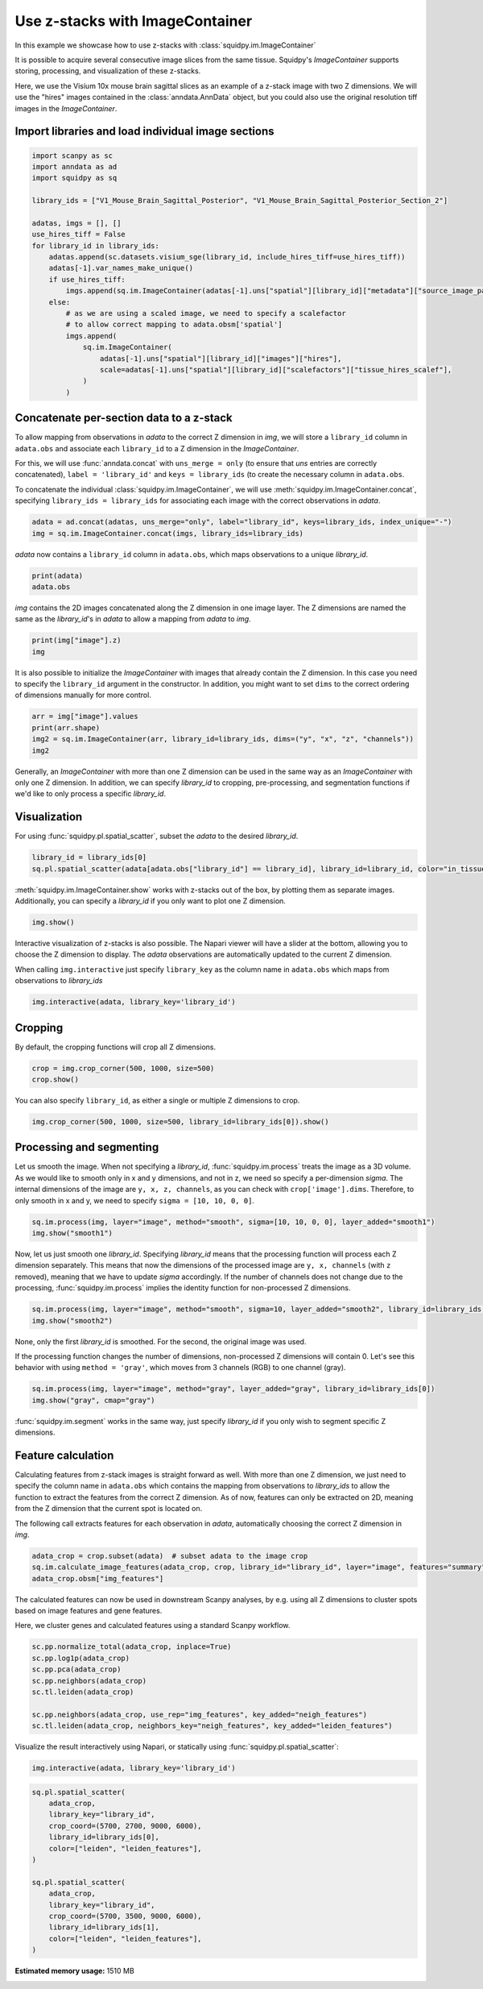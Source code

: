 
.. DO NOT EDIT.
.. THIS FILE WAS AUTOMATICALLY GENERATED BY SPHINX-GALLERY.
.. TO MAKE CHANGES, EDIT THE SOURCE PYTHON FILE:
.. "auto_tutorials/tutorial_image_container_zstacks.py"
.. LINE NUMBERS ARE GIVEN BELOW.

.. only:: html

  .. container:: binder-badge

    .. image:: images/binder_badge_logo.svg
      :target: https://mybinder.org/v2/gh/scverse/squidpy_notebooks/main?filepath=docs/source/auto_tutorials/tutorial_image_container_zstacks.ipynb
      :alt: Launch binder
      :width: 150 px

.. rst-class:: sphx-glr-example-title

.. _sphx_glr_auto_tutorials_tutorial_image_container_zstacks.py:

Use z-stacks with ImageContainer
================================
In this example we showcase how to use z-stacks with :class:`squidpy.im.ImageContainer`

It is possible to acquire several consecutive image slices from the same tissue.
Squidpy's `ImageContainer` supports storing, processing, and visualization of these z-stacks.

Here, we use the Visium 10x mouse brain sagittal slices as an example of a z-stack image with two Z dimensions.
We will use the "hires" images contained in the :class:`anndata.AnnData` object, but you could also use the
original resolution tiff images in the `ImageContainer`.

.. seealso::

    See :ref:`sphx_glr_auto_tutorials_tutorial_image_container.py` for a general introduction to the `ImageContainer`.

Import libraries and load individual image sections
---------------------------------------------------

.. GENERATED FROM PYTHON SOURCE LINES 21-45

.. code-block:: default


    import scanpy as sc
    import anndata as ad
    import squidpy as sq

    library_ids = ["V1_Mouse_Brain_Sagittal_Posterior", "V1_Mouse_Brain_Sagittal_Posterior_Section_2"]

    adatas, imgs = [], []
    use_hires_tiff = False
    for library_id in library_ids:
        adatas.append(sc.datasets.visium_sge(library_id, include_hires_tiff=use_hires_tiff))
        adatas[-1].var_names_make_unique()
        if use_hires_tiff:
            imgs.append(sq.im.ImageContainer(adatas[-1].uns["spatial"][library_id]["metadata"]["source_image_path"]))
        else:
            # as we are using a scaled image, we need to specify a scalefactor
            # to allow correct mapping to adata.obsm['spatial']
            imgs.append(
                sq.im.ImageContainer(
                    adatas[-1].uns["spatial"][library_id]["images"]["hires"],
                    scale=adatas[-1].uns["spatial"][library_id]["scalefactors"]["tissue_hires_scalef"],
                )
            )





.. rst-class:: sphx-glr-script-out

 Out:

 .. code-block:: none

    /Users/giovanni.palla/Projects/squidpy_notebooks/.tox/docs/lib/python3.9/site-packages/anndata/_core/anndata.py:1830: UserWarning: Variable names are not unique. To make them unique, call `.var_names_make_unique`.
      utils.warn_names_duplicates("var")
    /Users/giovanni.palla/Projects/squidpy_notebooks/.tox/docs/lib/python3.9/site-packages/anndata/_core/anndata.py:1830: UserWarning: Variable names are not unique. To make them unique, call `.var_names_make_unique`.
      utils.warn_names_duplicates("var")




.. GENERATED FROM PYTHON SOURCE LINES 46-59

Concatenate per-section data to a z-stack
-----------------------------------------
To allow mapping from observations in `adata` to the correct Z dimension in `img`,
we will store a ``library_id`` column in ``adata.obs`` and associate each ``library_id``
to a Z dimension in the `ImageContainer`.

For this, we will use :func:`anndata.concat` with ``uns_merge = only``
(to ensure that `uns` entries are correctly concatenated),
``label = 'library_id'`` and ``keys = library_ids`` (to create the necessary column in ``adata.obs``.

To concatenate the individual :class:`squidpy.im.ImageContainer`,
we will use :meth:`squidpy.im.ImageContainer.concat`, specifying
``library_ids = library_ids`` for associating each image with the correct observations in `adata`.

.. GENERATED FROM PYTHON SOURCE LINES 59-62

.. code-block:: default

    adata = ad.concat(adatas, uns_merge="only", label="library_id", keys=library_ids, index_unique="-")
    img = sq.im.ImageContainer.concat(imgs, library_ids=library_ids)








.. GENERATED FROM PYTHON SOURCE LINES 63-64

`adata` now contains a ``library_id`` column in ``adata.obs``, which maps observations to a unique `library_id`.

.. GENERATED FROM PYTHON SOURCE LINES 64-67

.. code-block:: default

    print(adata)
    adata.obs





.. rst-class:: sphx-glr-script-out

 Out:

 .. code-block:: none

    AnnData object with n_obs × n_vars = 6644 × 32285
        obs: 'in_tissue', 'array_row', 'array_col', 'library_id'
        uns: 'spatial'
        obsm: 'spatial'


.. raw:: html

    <div class="output_subarea output_html rendered_html output_result">
    <div>
    <style scoped>
        .dataframe tbody tr th:only-of-type {
            vertical-align: middle;
        }

        .dataframe tbody tr th {
            vertical-align: top;
        }

        .dataframe thead th {
            text-align: right;
        }
    </style>
    <table border="1" class="dataframe">
      <thead>
        <tr style="text-align: right;">
          <th></th>
          <th>in_tissue</th>
          <th>array_row</th>
          <th>array_col</th>
          <th>library_id</th>
        </tr>
      </thead>
      <tbody>
        <tr>
          <th>AAACAAGTATCTCCCA-1-V1_Mouse_Brain_Sagittal_Posterior</th>
          <td>1</td>
          <td>50</td>
          <td>102</td>
          <td>V1_Mouse_Brain_Sagittal_Posterior</td>
        </tr>
        <tr>
          <th>AAACACCAATAACTGC-1-V1_Mouse_Brain_Sagittal_Posterior</th>
          <td>1</td>
          <td>59</td>
          <td>19</td>
          <td>V1_Mouse_Brain_Sagittal_Posterior</td>
        </tr>
        <tr>
          <th>AAACAGAGCGACTCCT-1-V1_Mouse_Brain_Sagittal_Posterior</th>
          <td>1</td>
          <td>14</td>
          <td>94</td>
          <td>V1_Mouse_Brain_Sagittal_Posterior</td>
        </tr>
        <tr>
          <th>AAACAGCTTTCAGAAG-1-V1_Mouse_Brain_Sagittal_Posterior</th>
          <td>1</td>
          <td>43</td>
          <td>9</td>
          <td>V1_Mouse_Brain_Sagittal_Posterior</td>
        </tr>
        <tr>
          <th>AAACAGGGTCTATATT-1-V1_Mouse_Brain_Sagittal_Posterior</th>
          <td>1</td>
          <td>47</td>
          <td>13</td>
          <td>V1_Mouse_Brain_Sagittal_Posterior</td>
        </tr>
        <tr>
          <th>...</th>
          <td>...</td>
          <td>...</td>
          <td>...</td>
          <td>...</td>
        </tr>
        <tr>
          <th>TTGTTGTGTGTCAAGA-1-V1_Mouse_Brain_Sagittal_Posterior_Section_2</th>
          <td>1</td>
          <td>31</td>
          <td>77</td>
          <td>V1_Mouse_Brain_Sagittal_Posterior_Section_2</td>
        </tr>
        <tr>
          <th>TTGTTTCACATCCAGG-1-V1_Mouse_Brain_Sagittal_Posterior_Section_2</th>
          <td>1</td>
          <td>58</td>
          <td>42</td>
          <td>V1_Mouse_Brain_Sagittal_Posterior_Section_2</td>
        </tr>
        <tr>
          <th>TTGTTTCATTAGTCTA-1-V1_Mouse_Brain_Sagittal_Posterior_Section_2</th>
          <td>1</td>
          <td>60</td>
          <td>30</td>
          <td>V1_Mouse_Brain_Sagittal_Posterior_Section_2</td>
        </tr>
        <tr>
          <th>TTGTTTCCATACAACT-1-V1_Mouse_Brain_Sagittal_Posterior_Section_2</th>
          <td>1</td>
          <td>45</td>
          <td>27</td>
          <td>V1_Mouse_Brain_Sagittal_Posterior_Section_2</td>
        </tr>
        <tr>
          <th>TTGTTTGTATTACACG-1-V1_Mouse_Brain_Sagittal_Posterior_Section_2</th>
          <td>1</td>
          <td>73</td>
          <td>41</td>
          <td>V1_Mouse_Brain_Sagittal_Posterior_Section_2</td>
        </tr>
      </tbody>
    </table>
    <p>6644 rows × 4 columns</p>
    </div>
    </div>
    <br />
    <br />

.. GENERATED FROM PYTHON SOURCE LINES 68-70

`img` contains the 2D images concatenated along the Z dimension in one image layer.
The Z dimensions are named the same as the `library_id`'s in `adata` to allow a mapping from `adata` to `img`.

.. GENERATED FROM PYTHON SOURCE LINES 70-73

.. code-block:: default

    print(img["image"].z)
    img





.. rst-class:: sphx-glr-script-out

 Out:

 .. code-block:: none

    <xarray.DataArray 'z' (z: 2)>
    array(['V1_Mouse_Brain_Sagittal_Posterior',
           'V1_Mouse_Brain_Sagittal_Posterior_Section_2'], dtype='<U43')
    Coordinates:
      * z        (z) <U43 'V1_Mouse_Brain_Sagittal_Posterior' 'V1_Mouse_Brain_Sag...


.. raw:: html

    <div class="output_subarea output_html rendered_html output_result">
    ImageContainer object with 1 layer:<p style='text-indent: 25px; margin-top: 0px; margin-bottom: 0px;'><strong>image</strong>: <em>y</em> (1998), <em>x</em> (2000), <em>z</em> (2), <em>channels</em> (3)</p>
    </div>
    <br />
    <br />

.. GENERATED FROM PYTHON SOURCE LINES 74-77

It is also possible to initialize the `ImageContainer` with images that already contain the Z dimension.
In this case you need to specify the ``library_id`` argument in the constructor.
In addition, you might want to set ``dims`` to the correct ordering of dimensions manually for more control.

.. GENERATED FROM PYTHON SOURCE LINES 77-82

.. code-block:: default

    arr = img["image"].values
    print(arr.shape)
    img2 = sq.im.ImageContainer(arr, library_id=library_ids, dims=("y", "x", "z", "channels"))
    img2





.. rst-class:: sphx-glr-script-out

 Out:

 .. code-block:: none

    (1998, 2000, 2, 3)


.. raw:: html

    <div class="output_subarea output_html rendered_html output_result">
    ImageContainer object with 1 layer:<p style='text-indent: 25px; margin-top: 0px; margin-bottom: 0px;'><strong>image</strong>: <em>y</em> (1998), <em>x</em> (2000), <em>z</em> (2), <em>channels</em> (3)</p>
    </div>
    <br />
    <br />

.. GENERATED FROM PYTHON SOURCE LINES 83-87

Generally, an `ImageContainer` with more than one Z dimension can be used in the same way as an `ImageContainer`
with only one Z dimension.
In addition, we can specify `library_id` to cropping, pre-processing,
and segmentation functions if we'd like to only process a specific `library_id`.

.. GENERATED FROM PYTHON SOURCE LINES 89-92

Visualization
-------------
For using :func:`squidpy.pl.spatial_scatter`, subset the `adata` to the desired `library_id`.

.. GENERATED FROM PYTHON SOURCE LINES 92-95

.. code-block:: default

    library_id = library_ids[0]
    sq.pl.spatial_scatter(adata[adata.obs["library_id"] == library_id], library_id=library_id, color="in_tissue")




.. image-sg:: /auto_tutorials/images/sphx_glr_tutorial_image_container_zstacks_001.png
   :alt: in_tissue
   :srcset: /auto_tutorials/images/sphx_glr_tutorial_image_container_zstacks_001.png
   :class: sphx-glr-single-img





.. GENERATED FROM PYTHON SOURCE LINES 96-98

:meth:`squidpy.im.ImageContainer.show` works with z-stacks out of the box, by plotting them as separate images.
Additionally, you can specify a `library_id` if you only want to plot one Z dimension.

.. GENERATED FROM PYTHON SOURCE LINES 98-100

.. code-block:: default

    img.show()




.. image-sg:: /auto_tutorials/images/sphx_glr_tutorial_image_container_zstacks_002.png
   :alt: image, library_id:V1_Mouse_Brain_Sagittal_Posterior, image, library_id:V1_Mouse_Brain_Sagittal_Posterior_Section_2
   :srcset: /auto_tutorials/images/sphx_glr_tutorial_image_container_zstacks_002.png
   :class: sphx-glr-single-img





.. GENERATED FROM PYTHON SOURCE LINES 101-111

Interactive visualization of z-stacks is also possible.
The Napari viewer will have a slider at the bottom, allowing you to choose the Z dimension to display.
The `adata` observations are automatically updated to the current Z dimension.

When calling ``img.interactive`` just specify ``library_key`` as the column name in ``adata.obs``
which maps from observations to `library_ids`

.. code-block:: python

   img.interactive(adata, library_key='library_id')

.. GENERATED FROM PYTHON SOURCE LINES 113-116

Cropping
--------
By default, the cropping functions will crop all Z dimensions.

.. GENERATED FROM PYTHON SOURCE LINES 116-119

.. code-block:: default

    crop = img.crop_corner(500, 1000, size=500)
    crop.show()




.. image-sg:: /auto_tutorials/images/sphx_glr_tutorial_image_container_zstacks_003.png
   :alt: image, library_id:V1_Mouse_Brain_Sagittal_Posterior, image, library_id:V1_Mouse_Brain_Sagittal_Posterior_Section_2
   :srcset: /auto_tutorials/images/sphx_glr_tutorial_image_container_zstacks_003.png
   :class: sphx-glr-single-img





.. GENERATED FROM PYTHON SOURCE LINES 120-121

You can also specify ``library_id``, as either a single or multiple Z dimensions to crop.

.. GENERATED FROM PYTHON SOURCE LINES 121-124

.. code-block:: default


    img.crop_corner(500, 1000, size=500, library_id=library_ids[0]).show()




.. image-sg:: /auto_tutorials/images/sphx_glr_tutorial_image_container_zstacks_004.png
   :alt: image
   :srcset: /auto_tutorials/images/sphx_glr_tutorial_image_container_zstacks_004.png
   :class: sphx-glr-single-img





.. GENERATED FROM PYTHON SOURCE LINES 125-132

Processing and segmenting
-------------------------
Let us smooth the image.
When not specifying a `library_id`, :func:`squidpy.im.process` treats the image as a 3D volume.
As we would like to smooth only in x and y dimensions, and not in z, we need so specify a per-dimension `sigma`.
The internal dimensions of the image are ``y, x, z, channels``, as you can check with ``crop['image'].dims``.
Therefore, to only smooth in x and y, we need to specify ``sigma = [10, 10, 0, 0]``.

.. GENERATED FROM PYTHON SOURCE LINES 132-135

.. code-block:: default

    sq.im.process(img, layer="image", method="smooth", sigma=[10, 10, 0, 0], layer_added="smooth1")
    img.show("smooth1")




.. image-sg:: /auto_tutorials/images/sphx_glr_tutorial_image_container_zstacks_005.png
   :alt: smooth1, library_id:V1_Mouse_Brain_Sagittal_Posterior, smooth1, library_id:V1_Mouse_Brain_Sagittal_Posterior_Section_2
   :srcset: /auto_tutorials/images/sphx_glr_tutorial_image_container_zstacks_005.png
   :class: sphx-glr-single-img





.. GENERATED FROM PYTHON SOURCE LINES 136-142

Now, let us just smooth one `library_id`.
Specifying `library_id` means that the processing function will process each Z dimension separately.
This means that now the dimensions of the processed image are ``y, x, channels`` (with ``z`` removed), meaning that
we have to update `sigma` accordingly.
If the number of channels does not change due to the processing, :func:`squidpy.im.process` implies the identity
function for non-processed Z dimensions.

.. GENERATED FROM PYTHON SOURCE LINES 142-145

.. code-block:: default

    sq.im.process(img, layer="image", method="smooth", sigma=10, layer_added="smooth2", library_id=library_ids[0])
    img.show("smooth2")




.. image-sg:: /auto_tutorials/images/sphx_glr_tutorial_image_container_zstacks_006.png
   :alt: smooth2, library_id:V1_Mouse_Brain_Sagittal_Posterior, smooth2, library_id:V1_Mouse_Brain_Sagittal_Posterior_Section_2
   :srcset: /auto_tutorials/images/sphx_glr_tutorial_image_container_zstacks_006.png
   :class: sphx-glr-single-img





.. GENERATED FROM PYTHON SOURCE LINES 146-151

None, only the first `library_id` is smoothed.
For the second, the original image was used.

If the processing function changes the number of dimensions, non-processed Z dimensions will contain 0.
Let's see this behavior with using ``method = 'gray'``, which moves from 3 channels (RGB) to one channel (gray).

.. GENERATED FROM PYTHON SOURCE LINES 151-154

.. code-block:: default

    sq.im.process(img, layer="image", method="gray", layer_added="gray", library_id=library_ids[0])
    img.show("gray", cmap="gray")




.. image-sg:: /auto_tutorials/images/sphx_glr_tutorial_image_container_zstacks_007.png
   :alt: gray, library_id:V1_Mouse_Brain_Sagittal_Posterior, gray, library_id:V1_Mouse_Brain_Sagittal_Posterior_Section_2
   :srcset: /auto_tutorials/images/sphx_glr_tutorial_image_container_zstacks_007.png
   :class: sphx-glr-single-img





.. GENERATED FROM PYTHON SOURCE LINES 155-168

:func:`squidpy.im.segment` works in the same way, just specify `library_id` if you only wish to
segment specific Z dimensions.

Feature calculation
-------------------
Calculating features from z-stack images is straight forward as well.
With more than one Z dimension, we just need to specify the column name in ``adata.obs``
which contains the mapping from observations to `library_ids`
to allow the function to extract the features from the correct Z dimension.
As of now, features can only be extracted on 2D, meaning from the Z dimension that the current spot is located on.

The following call extracts features for each observation in `adata`, automatically choosing the correct
Z dimension in `img`.

.. GENERATED FROM PYTHON SOURCE LINES 168-172

.. code-block:: default

    adata_crop = crop.subset(adata)  # subset adata to the image crop
    sq.im.calculate_image_features(adata_crop, crop, library_id="library_id", layer="image", features="summary", n_jobs=4)
    adata_crop.obsm["img_features"]





.. rst-class:: sphx-glr-script-out

 Out:

 .. code-block:: none

      0%|          | 0/774 [00:00<?, ?/s]      0%|          | 1/774 [00:08<1:48:37,  8.43s/]      8%|8         | 64/774 [00:08<01:06, 10.61/s]      15%|#5        | 119/774 [00:08<00:28, 23.15/s]     24%|##4       | 186/774 [00:08<00:13, 43.92/s]     33%|###2      | 252/774 [00:08<00:07, 70.96/s]     41%|####      | 316/774 [00:08<00:04, 104.50/s]     51%|#####     | 391/774 [00:09<00:02, 154.58/s]     59%|#####9    | 457/774 [00:09<00:01, 204.82/s]     69%|######8   | 531/774 [00:09<00:00, 271.21/s]     78%|#######7  | 600/774 [00:09<00:00, 334.45/s]     86%|########6 | 668/774 [00:09<00:00, 372.47/s]     94%|#########4| 731/774 [00:09<00:00, 334.58/s]    100%|##########| 774/774 [00:09<00:00, 78.82/s] 


.. raw:: html

    <div class="output_subarea output_html rendered_html output_result">
    <div>
    <style scoped>
        .dataframe tbody tr th:only-of-type {
            vertical-align: middle;
        }

        .dataframe tbody tr th {
            vertical-align: top;
        }

        .dataframe thead th {
            text-align: right;
        }
    </style>
    <table border="1" class="dataframe">
      <thead>
        <tr style="text-align: right;">
          <th></th>
          <th>summary_ch-0_quantile-0.9</th>
          <th>summary_ch-0_quantile-0.5</th>
          <th>summary_ch-0_quantile-0.1</th>
          <th>summary_ch-0_mean</th>
          <th>summary_ch-0_std</th>
          <th>summary_ch-1_quantile-0.9</th>
          <th>summary_ch-1_quantile-0.5</th>
          <th>summary_ch-1_quantile-0.1</th>
          <th>summary_ch-1_mean</th>
          <th>summary_ch-1_std</th>
          <th>summary_ch-2_quantile-0.9</th>
          <th>summary_ch-2_quantile-0.5</th>
          <th>summary_ch-2_quantile-0.1</th>
          <th>summary_ch-2_mean</th>
          <th>summary_ch-2_std</th>
        </tr>
      </thead>
      <tbody>
        <tr>
          <th>AAACAGAGCGACTCCT-1-V1_Mouse_Brain_Sagittal_Posterior</th>
          <td>0.721569</td>
          <td>0.670588</td>
          <td>0.542745</td>
          <td>0.647495</td>
          <td>0.074835</td>
          <td>0.725490</td>
          <td>0.611765</td>
          <td>0.247059</td>
          <td>0.517943</td>
          <td>0.209248</td>
          <td>0.729412</td>
          <td>0.674510</td>
          <td>0.549020</td>
          <td>0.652933</td>
          <td>0.074534</td>
        </tr>
        <tr>
          <th>AAACGAGACGGTTGAT-1-V1_Mouse_Brain_Sagittal_Posterior</th>
          <td>0.450980</td>
          <td>0.309804</td>
          <td>0.200000</td>
          <td>0.317769</td>
          <td>0.095004</td>
          <td>0.360784</td>
          <td>0.270588</td>
          <td>0.184314</td>
          <td>0.269996</td>
          <td>0.069024</td>
          <td>0.576471</td>
          <td>0.509804</td>
          <td>0.462745</td>
          <td>0.515190</td>
          <td>0.045777</td>
        </tr>
        <tr>
          <th>AAATTACCTATCGATG-1-V1_Mouse_Brain_Sagittal_Posterior</th>
          <td>0.680784</td>
          <td>0.611765</td>
          <td>0.487843</td>
          <td>0.599930</td>
          <td>0.075161</td>
          <td>0.517647</td>
          <td>0.462745</td>
          <td>0.379608</td>
          <td>0.455529</td>
          <td>0.055273</td>
          <td>0.692549</td>
          <td>0.650980</td>
          <td>0.596078</td>
          <td>0.647303</td>
          <td>0.041485</td>
        </tr>
        <tr>
          <th>AACAGGAAATCGAATA-1-V1_Mouse_Brain_Sagittal_Posterior</th>
          <td>0.658824</td>
          <td>0.603922</td>
          <td>0.511373</td>
          <td>0.594231</td>
          <td>0.057229</td>
          <td>0.521569</td>
          <td>0.466667</td>
          <td>0.393725</td>
          <td>0.462379</td>
          <td>0.048675</td>
          <td>0.678431</td>
          <td>0.643137</td>
          <td>0.584314</td>
          <td>0.635939</td>
          <td>0.035439</td>
        </tr>
        <tr>
          <th>AACATATCAACTGGTG-1-V1_Mouse_Brain_Sagittal_Posterior</th>
          <td>0.586667</td>
          <td>0.360784</td>
          <td>0.211765</td>
          <td>0.385795</td>
          <td>0.140289</td>
          <td>0.447059</td>
          <td>0.301961</td>
          <td>0.185882</td>
          <td>0.308392</td>
          <td>0.098326</td>
          <td>0.645490</td>
          <td>0.533333</td>
          <td>0.444706</td>
          <td>0.540601</td>
          <td>0.071795</td>
        </tr>
        <tr>
          <th>...</th>
          <td>...</td>
          <td>...</td>
          <td>...</td>
          <td>...</td>
          <td>...</td>
          <td>...</td>
          <td>...</td>
          <td>...</td>
          <td>...</td>
          <td>...</td>
          <td>...</td>
          <td>...</td>
          <td>...</td>
          <td>...</td>
          <td>...</td>
        </tr>
        <tr>
          <th>TTGGGACACTGCCCGC-1-V1_Mouse_Brain_Sagittal_Posterior_Section_2</th>
          <td>0.635294</td>
          <td>0.580392</td>
          <td>0.480000</td>
          <td>0.564357</td>
          <td>0.063804</td>
          <td>0.522353</td>
          <td>0.466667</td>
          <td>0.397647</td>
          <td>0.464401</td>
          <td>0.049290</td>
          <td>0.674510</td>
          <td>0.631373</td>
          <td>0.580392</td>
          <td>0.627468</td>
          <td>0.038752</td>
        </tr>
        <tr>
          <th>TTGGGCGGCGGTTGCC-1-V1_Mouse_Brain_Sagittal_Posterior_Section_2</th>
          <td>0.643137</td>
          <td>0.592157</td>
          <td>0.502745</td>
          <td>0.582867</td>
          <td>0.055017</td>
          <td>0.556863</td>
          <td>0.505882</td>
          <td>0.435294</td>
          <td>0.500200</td>
          <td>0.047835</td>
          <td>0.666667</td>
          <td>0.631373</td>
          <td>0.581961</td>
          <td>0.626580</td>
          <td>0.033794</td>
        </tr>
        <tr>
          <th>TTGTAAGGCCAGTTGG-1-V1_Mouse_Brain_Sagittal_Posterior_Section_2</th>
          <td>0.670588</td>
          <td>0.627451</td>
          <td>0.537255</td>
          <td>0.615948</td>
          <td>0.055211</td>
          <td>0.602353</td>
          <td>0.556863</td>
          <td>0.483922</td>
          <td>0.548758</td>
          <td>0.047661</td>
          <td>0.694118</td>
          <td>0.662745</td>
          <td>0.596078</td>
          <td>0.652636</td>
          <td>0.036439</td>
        </tr>
        <tr>
          <th>TTGTTCAGTGTGCTAC-1-V1_Mouse_Brain_Sagittal_Posterior_Section_2</th>
          <td>0.647059</td>
          <td>0.584314</td>
          <td>0.476078</td>
          <td>0.571329</td>
          <td>0.064511</td>
          <td>0.545098</td>
          <td>0.494118</td>
          <td>0.419608</td>
          <td>0.489499</td>
          <td>0.048448</td>
          <td>0.674510</td>
          <td>0.639216</td>
          <td>0.592157</td>
          <td>0.636148</td>
          <td>0.032888</td>
        </tr>
        <tr>
          <th>TTGTTGTGTGTCAAGA-1-V1_Mouse_Brain_Sagittal_Posterior_Section_2</th>
          <td>0.662745</td>
          <td>0.623529</td>
          <td>0.510588</td>
          <td>0.607930</td>
          <td>0.060086</td>
          <td>0.623529</td>
          <td>0.568627</td>
          <td>0.480000</td>
          <td>0.560070</td>
          <td>0.054016</td>
          <td>0.682353</td>
          <td>0.654902</td>
          <td>0.607843</td>
          <td>0.648872</td>
          <td>0.030845</td>
        </tr>
      </tbody>
    </table>
    <p>774 rows × 15 columns</p>
    </div>
    </div>
    <br />
    <br />

.. GENERATED FROM PYTHON SOURCE LINES 173-177

The calculated features can now be used in downstream Scanpy analyses, by e.g. using all Z dimensions
to cluster spots based on image features and gene features.

Here, we cluster genes and calculated features using a standard Scanpy workflow.

.. GENERATED FROM PYTHON SOURCE LINES 177-186

.. code-block:: default

    sc.pp.normalize_total(adata_crop, inplace=True)
    sc.pp.log1p(adata_crop)
    sc.pp.pca(adata_crop)
    sc.pp.neighbors(adata_crop)
    sc.tl.leiden(adata_crop)

    sc.pp.neighbors(adata_crop, use_rep="img_features", key_added="neigh_features")
    sc.tl.leiden(adata_crop, neighbors_key="neigh_features", key_added="leiden_features")








.. GENERATED FROM PYTHON SOURCE LINES 187-192

Visualize the result interactively using Napari, or statically using :func:`squidpy.pl.spatial_scatter`:

.. code-block:: python

   img.interactive(adata, library_key='library_id')

.. GENERATED FROM PYTHON SOURCE LINES 192-207

.. code-block:: default

    sq.pl.spatial_scatter(
        adata_crop,
        library_key="library_id",
        crop_coord=(5700, 2700, 9000, 6000),
        library_id=library_ids[0],
        color=["leiden", "leiden_features"],
    )

    sq.pl.spatial_scatter(
        adata_crop,
        library_key="library_id",
        crop_coord=(5700, 3500, 9000, 6000),
        library_id=library_ids[1],
        color=["leiden", "leiden_features"],
    )



.. rst-class:: sphx-glr-horizontal


    *

      .. image-sg:: /auto_tutorials/images/sphx_glr_tutorial_image_container_zstacks_008.png
         :alt: leiden, leiden_features
         :srcset: /auto_tutorials/images/sphx_glr_tutorial_image_container_zstacks_008.png
         :class: sphx-glr-multi-img

    *

      .. image-sg:: /auto_tutorials/images/sphx_glr_tutorial_image_container_zstacks_009.png
         :alt: leiden, leiden_features
         :srcset: /auto_tutorials/images/sphx_glr_tutorial_image_container_zstacks_009.png
         :class: sphx-glr-multi-img






.. rst-class:: sphx-glr-timing

   **Total running time of the script:** ( 1 minutes  15.836 seconds)

**Estimated memory usage:**  1510 MB


.. _sphx_glr_download_auto_tutorials_tutorial_image_container_zstacks.py:


.. only :: html

 .. container:: sphx-glr-footer
    :class: sphx-glr-footer-example



  .. container:: sphx-glr-download sphx-glr-download-python

     :download:`Download Python source code: tutorial_image_container_zstacks.py <tutorial_image_container_zstacks.py>`



  .. container:: sphx-glr-download sphx-glr-download-jupyter

     :download:`Download Jupyter notebook: tutorial_image_container_zstacks.ipynb <tutorial_image_container_zstacks.ipynb>`
